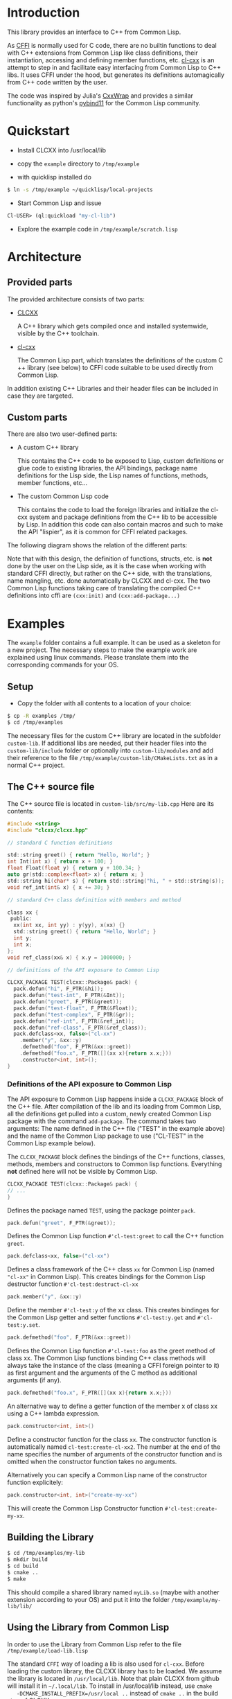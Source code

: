 * Introduction

  This library provides an interface to C++ from Common Lisp.

  As [[https://cffi.common-lisp.dev/][CFFI]] is normally used for C code, there are no builtin functions
  to deal with C++ extensions from Common Lisp like class definitions,
  their instantiation, accessing and defining member functions,
  etc. [[https://github.com/Islam0mar/cl-cxx][cl-cxx]] is an attempt to step in and facilitate easy interfacing
  from Common Lisp to C​++ libs. It uses CFFI under the hood, but
  generates its definitions automagically from C​++ code written by
  the user.

  The code was inspired by Julia's [[https://github.com/JuliaInterop/CxxWrap.jl][CxxWrap]] and provides a similar
  functionality as python's [[https://github.com/pybind/pybind11][pybind11]] for the Common Lisp community.
  
* Quickstart

  - Install CLCXX into /usr/local/lib

  - copy the =example= directory to =/tmp/example=

  - with quicklisp installed do

#+BEGIN_SRC bash
  $ ln -s /tmp/example ~/quicklisp/local-projects
#+END_SRC

  - Start Common Lisp and issue

#+BEGIN_SRC lisp
  Cl-USER​> (ql:quickload "my-cl-lib")
#+END_SRC

  - Explore the example code in =/tmp/example/scratch.lisp=

* Architecture

** Provided parts

  The provided architecture consists of two parts:

  - [[https://github.com/Islam0mar/CLCXX][CLCXX]]

     A C​++ library which gets compiled once and installed systemwide,
     visible by the C++ toolchain.

  - [[https://github.com/Islam0mar/cl-cxx][cl-cxx]]

    The Common Lisp part, which translates the definitions of the
    custom C​++ library (see below) to CFFI code suitable to be used
    directly from Common Lisp.

  In addition existing C++ Libraries and their header files can be
  included in case they are targeted.
  
** Custom parts

   There are also two user-defined parts:

  - A custom C​++ library

    This contains the C​++ code to be exposed to Lisp, custom
    definitions or glue code to existing libraries, the API bindings,
    package name definitions for the Lisp side, the Lisp names of
    functions, methods, member functions, etc...
  
  - The custom Common Lisp code

    This contains the code to load the foreign libraries and
    initialize the cl-cxx system and package definitions from the C++
    lib to be accessible by Lisp. In addition this code can also
    contain macros and such to make the API "lispier", as it is common
    for CFFI related packages.

  The following diagram shows the relation of the different parts:
  
  [[./block-diagram.svg]]

  
  Note that with this design, the definition of functions, structs,
  etc. is *not* done by the user on the Lisp side, as it is the case
  when working with standard CFFI directly, but rather on the C​++
  side, with the translations, name mangling, etc. done automatically
  by CLCXX and cl-cxx. The two Common Lisp functions taking care of
  translating the compiled C​++ definitions into cffi are =(cxx:init)=
  and =(cxx:add-package...)=

* Examples

  The =example= folder contains a full example. It can be used as a
  skeleton for a new project. The necessary steps to make the example
  work are explained using linux commands. Please translate them into
  the corresponding commands for your OS.

** Setup
  - Copy the folder with all contents to a location of your choice:

#+BEGIN_SRC bash
$ cp -R examples /tmp/
$ cd /tmp/examples
#+END_SRC

The necessary files for the custom C++ library are located in the
subfolder =custom-lib=. If additional libs are needed, put their
header files into the =custom-lib/include= folder or optionally into
=custom-lib/modules= and add their reference to the file
=/tmp/example/custom-lib/CMakeLists.txt= as in a normal C++ project.

** The C​++ source file

   The C​++ source file is located in =custom-lib/src/my-lib.cpp= Here
   are its contents:

#+BEGIN_SRC c
#include <string>
#include "clcxx/clcxx.hpp"

// standard C function definitions

std::string greet() { return "Hello, World"; }
int Int(int x) { return x + 100; }
float Float(float y) { return y + 100.34; }
auto gr(std::complex<float> x) { return x; }
std::string hi(char* s) { return std::string("hi, " + std::string(s)); }
void ref_int(int& x) { x += 30; }

// standard C++ class definition with members and method

class xx {
 public:
  xx(int xx, int yy) : y(yy), x(xx) {}
  std::string greet() { return "Hello, World"; }
  int y;
  int x;
};
void ref_class(xx& x) { x.y = 1000000; }

// definitions of the API exposure to Common Lisp

CLCXX_PACKAGE TEST(clcxx::Package& pack) {
  pack.defun("hi", F_PTR(&hi));
  pack.defun("test-int", F_PTR(&Int));
  pack.defun("greet", F_PTR(&greet));
  pack.defun("test-float", F_PTR(&Float));
  pack.defun("test-complex", F_PTR(&gr));
  pack.defun("ref-int", F_PTR(&ref_int));
  pack.defun("ref-class", F_PTR(&ref_class));
  pack.defclass<xx, false>("cl-xx")
    .member("y", &xx::y)
    .defmethod("foo", F_PTR(&xx::greet))
    .defmethod("foo.x", F_PTR([](xx x){return x.x;}))
    .constructor<int, int>();
}
#+END_SRC


*** Definitions of the API exposure to Common Lisp

    The API exposure to Common Lisp happens inside a =CLCXX_PACKAGE=
    block of the C++ file. After compilation of the lib and its
    loading from Common Lisp, all the definitions get pulled into a
    custom, newly created Common Lisp package with the command
    =add-package=. The command takes two arguments: The name defined
    in the C++ file ("TEST" in the example above) and the name of the
    Common Lisp package to use ("CL-TEST" in the Common Lisp example
    below).

    The =CLCXX_PACKAGE= block defines the bindings of the C++
    functions, classes, methods, members and constructors to Common
    lisp functions. Everything *not* defined here will not be visible
    by Common Lisp.
    
#+BEGIN_SRC c
CLCXX_PACKAGE TEST(clcxx::Package& pack) {
// ...
}
#+END_SRC

Defines the package named =TEST=, using the package pointer =pack=.

#+BEGIN_SRC c
  pack.defun("greet", F_PTR(&greet));
#+END_SRC

Defines the Common Lisp function =#'cl-test:greet= to call the C++
function =greet=.

#+BEGIN_SRC c
  pack.defclass<xx, false>("cl-xx")
#+END_SRC

Defines a class framework of the C​++ class =xx= for Common Lisp (named
="cl-xx"= in Common Lisp). This creates bindings for the Common Lisp
destructor function =#'cl-test:destruct-cl-xx=

#+BEGIN_SRC c
  pack.member("y", &xx::y)
#+END_SRC

Define the member =#'cl-test:y= of the xx class. This creates
bindinges for the Common Lisp getter and setter functions
=#'cl-test:y.get= and =#'cl-test:y.set=.

#+BEGIN_SRC c
  pack.defmethod("foo", F_PTR(&xx::greet))
#+END_SRC

Defines the Common Lisp function =#'cl-test:foo= as the greet method
of class xx. The Common Lisp functions binding C​++ class methods will
always take the instance of the class (meaning a CFFI foreign pointer
to it) as first argument and the arguments of the C method as
additional arguments (if any).

#+BEGIN_SRC c
  pack.defmethod("foo.x", F_PTR([](xx x){return x.x;}))
#+END_SRC

An alternative way to define a getter function of the member x of
class xx using a C​++ lambda expression.

#+BEGIN_SRC c
  pack.constructor<int, int>()
#+END_SRC

Define a constructor function for the class =xx=. The constructor
function is automatically named =cl-test:create-cl-xx2=. The number at
the end of the name specifies the number of arguments of the
constructor function and is omitted when the constructor function
takes no arguments.

Alternatively you can specify a Common Lisp name of the constructor
function explicitely:

#+BEGIN_SRC c
  pack.constructor<int, int>("create-my-xx")
#+END_SRC

This will create the Common Lisp Constructor function
=#'cl-test:create-my-xx=.

** Building the Library

#+BEGIN_SRC bash
$ cd /tmp/examples/my-lib
$ mkdir build
$ cd build
$ cmake ..
$ make
#+END_SRC

This should compile a shared library named =myLib.so= (maybe with
another extension according to your OS) and put it into the folder
=/tmp/example/my-lib/lib/=

** Using the Library from Common Lisp

   In order to use the Library from Common Lisp refer to the file
   =/tmp/example/load-lib.lisp=

   The standard =CFFI= way of loading a lib is also used for
   =cl-cxx=. Before loading the custom library, the CLCXX library has
   to be loaded. We assume the library is located in
   =/usr/local/lib=. Note that plain CLCXX from github will install it
   in =~/.local/lib=. To install in /usr/local/lib instead, use =cmake
   -DCMAKE_INSTALL_PREFIX=/usr/local ..= instead of =cmake ..= in the
   build step of CLCXX.

   First we define both libs:
   
#+BEGIN_SRC lisp
  ;;; change this to the load path of libClCxx
  (pushnew (pathname "/usr/local/lib/")
           cffi:*foreign-library-directories*
           :test #'equal)

  (cffi:define-foreign-library clcxx
    (t (:default "libClCxx")))

  (pushnew (asdf:system-relative-pathname :my-cl-lib "custom-lib/lib/")
           cffi:*foreign-library-directories*
           :test #'equal)

  (cffi:define-foreign-library my-lib
    (t (:default "libMyLib")))
#+END_SRC

   Then we load them into CFFI:

#+BEGIN_SRC lisp
  (cffi:use-foreign-library clcxx)
  (cffi:use-foreign-library my-lib)
#+END_SRC

  After this, CLCXX needs to be initialized:
#+BEGIN_SRC lisp
  (cxx:init)
#+END_SRC

   Finally we add all the bindings from C​++ to Common Lisp in the
   newly created package "CL-TEST". This step is comparable to the
   loading of a file containing =(defcfun ...)= and such in CFFI:

#+BEGIN_SRC lisp
  (cxx:add-package "CL-TEST" "TEST")
#+END_SRC

   After this step, all definitions of the C​++ file should be
   available in Common Lisp.
   
** Exploring the example code
   
   The example code for the Common Lisp part is also located in the
   =/tmp/example/= directory. To load it into lisp, make the example
   directory visible to asdf or quicklisp.

   In quicklisp this can be done like this:

#+BEGIN_SRC bash

$ ln -s /tmp/example ~/quicklisp/local-projects

#+END_SRC

  Then start up Common Lisp and load the project with:

#+BEGIN_SRC lisp

Cl-USER​> (ql:quickload "my-cl-lib")
To load "my-cl-lib":
  Load 1 ASDF system:
    my-cl-lib
; Loading "my-cl-lib"
...............
("my-cl-lib")
CL-USER​> 

#+END_SRC

  Open the file =/tmp/example/scratch.lisp= to see and explore
  commented examples of using the lib.

* Future Direction

  none yet...
  
* Help Wanted

  please send bug reports, suggestions, comments and code to custom
  libs using the system, etc. for expanding the user base.

